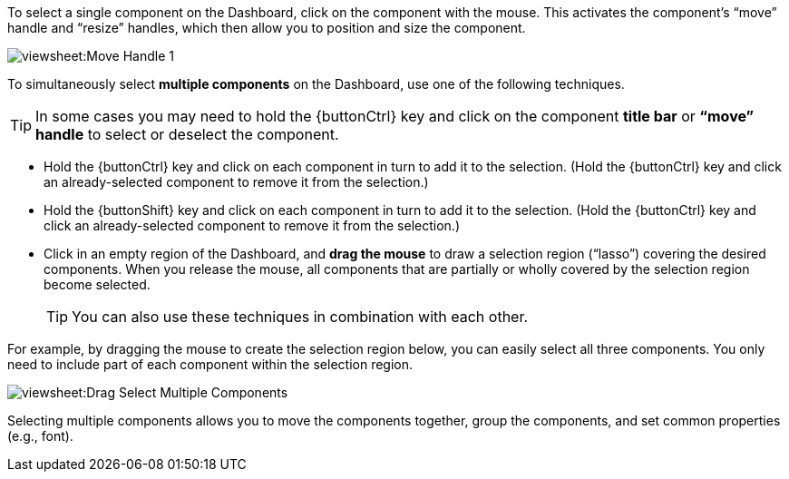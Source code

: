 To select a single component on the Dashboard, click on the component with the mouse. This activates the component’s “move” handle and “resize” handles, which then allow you to position and size the component.

image:viewsheet:Move Handle_1.png[]

To simultaneously select *multiple components* on the Dashboard, use one of the following techniques.

TIP: In some cases you may need to hold the {buttonCtrl} key and click on the component *title bar* or *“move” handle* to select or deselect the component.

* Hold the {buttonCtrl} key and click on each component in turn to add it to the selection. (Hold the {buttonCtrl} key and click an already-selected component to remove it from the selection.)
* Hold the {buttonShift} key and click on each component in turn to add it to the selection. (Hold the {buttonCtrl} key and click an already-selected component to remove it from the selection.)
* Click in an empty region of the Dashboard, and *drag the mouse* to draw a selection region ("`lasso`") covering the desired components. When you release the mouse, all components that are partially or wholly covered by the selection region become selected.
+
TIP: You can also use these techniques in combination with each other.

For example, by dragging the mouse to create the selection region below, you can easily select all three components. You only need to include part of each component within the selection region.

image:viewsheet:Drag Select Multiple Components.png[]

Selecting multiple components allows you to move the components together, group the components, and set common properties (e.g., font).